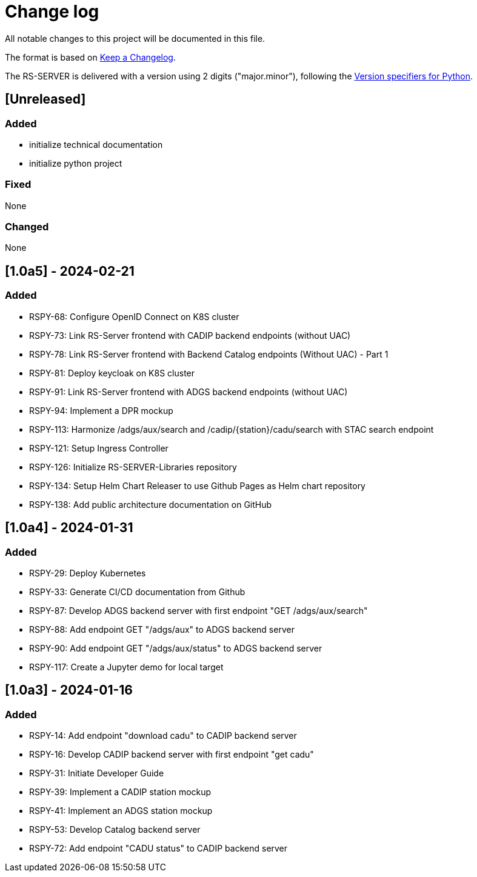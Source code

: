 = Change log
:hardbreaks:

All notable changes to this project will be documented in this file.

The format is based on https://keepachangelog.com/[Keep a Changelog].

The RS-SERVER is delivered with a version using 2 digits ("major.minor"), following the https://packaging.python.org/en/latest/specifications/version-specifiers/#version-scheme[Version specifiers for Python].

== [Unreleased]

=== Added

* initialize technical documentation
* initialize python project

=== Fixed

None

=== Changed

None

== [1.0a5] - 2024-02-21

=== Added

* RSPY-68: Configure OpenID Connect on K8S cluster
* RSPY-73: Link RS-Server frontend with CADIP backend endpoints (without UAC)
* RSPY-78: Link RS-Server frontend with Backend Catalog endpoints (Without UAC) - Part 1
* RSPY-81: Deploy keycloak on K8S cluster
* RSPY-91: Link RS-Server frontend with ADGS backend endpoints (without UAC)
* RSPY-94: Implement a DPR mockup
* RSPY-113: Harmonize /adgs/aux/search and /cadip/{station}/cadu/search with STAC search endpoint
* RSPY-121: Setup Ingress Controller
* RSPY-126: Initialize RS-SERVER-Libraries repository
* RSPY-134: Setup Helm Chart Releaser to use Github Pages as Helm chart repository
* RSPY-138: Add public architecture documentation on GitHub

== [1.0a4] - 2024-01-31

=== Added

* RSPY-29: Deploy Kubernetes
* RSPY-33: Generate CI/CD documentation from Github
* RSPY-87: Develop ADGS backend server with first endpoint "GET /adgs/aux/search"
* RSPY-88: Add endpoint GET "/adgs/aux" to ADGS backend server
* RSPY-90: Add endpoint GET "/adgs/aux/status" to ADGS backend server
* RSPY-117: Create a Jupyter demo for local target

== [1.0a3] - 2024-01-16

=== Added

* RSPY-14: Add endpoint "download cadu" to CADIP backend server
* RSPY-16: Develop CADIP backend server with first endpoint "get cadu"
* RSPY-31: Initiate Developer Guide
* RSPY-39: Implement a CADIP station mockup
* RSPY-41: Implement an ADGS station mockup
* RSPY-53: Develop Catalog backend server
* RSPY-72: Add endpoint "CADU status" to CADIP backend server
